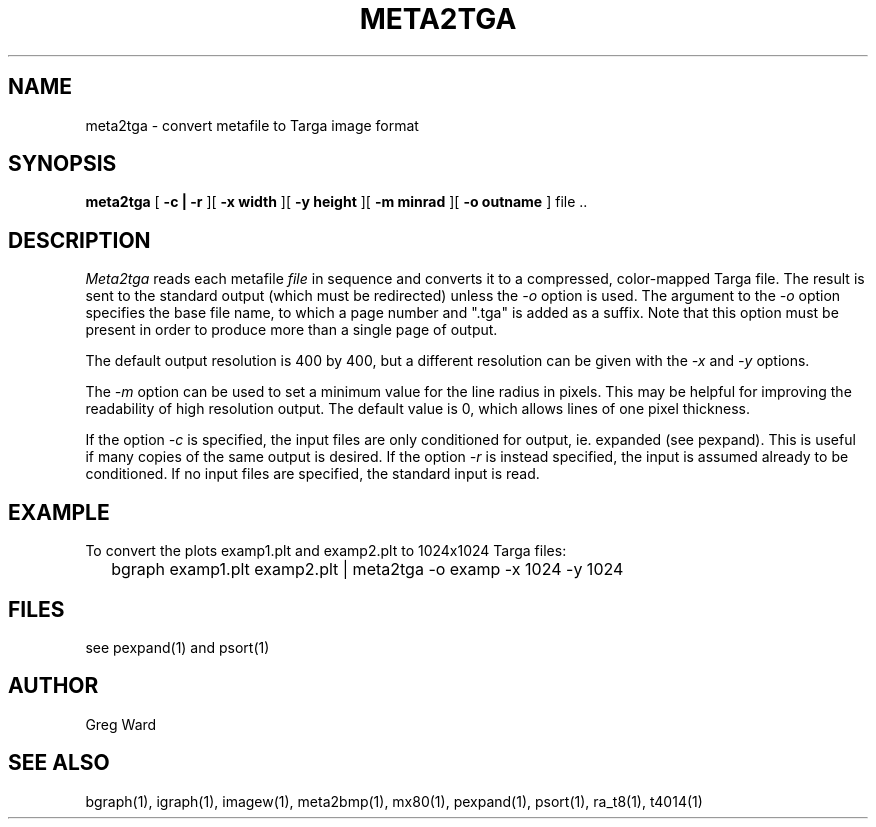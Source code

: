 .\" RCSid "$Id: meta2tga.1,v 1.3 2005/05/04 23:43:18 greg Exp $"
.TH META2TGA 1 6/24/98 RADIANCE
.SH NAME
meta2tga - convert metafile to Targa image format
.SH SYNOPSIS
.B meta2tga
[
.B \-c | \-r
][
.B "\-x width"
][
.B "\-y height"
][
.B "\-m minrad"
][
.B "\-o outname"
]
file ..
.SH DESCRIPTION
.I Meta2tga
reads each metafile
.I file
in sequence and converts it to a compressed, color-mapped Targa file.
The result is sent to the standard output (which must be redirected)
unless the
.I \-o
option is used.
The argument to the
.I \-o
option specifies the base file name, to which a page number and ".tga" is added
as a suffix.
Note that this option must be present in order to produce more than a single
page of output.
.PP
The default output resolution is 400 by 400, but a different resolution
can be given with the
.I \-x
and
.I \-y
options.
.PP
The
.I \-m
option can be used to set a minimum value for the line radius in pixels.
This may be helpful for improving the readability of high resolution output.
The default value is 0, which allows lines of one pixel thickness.
.PP
If the option
.I \-c
is specified, the input files are only conditioned for output, ie.
expanded (see pexpand).
This is useful if many copies of the same output is desired.
If the option
.I \-r
is instead specified, the input is assumed already to be conditioned.
If no input files are specified, the standard input is read.
.SH EXAMPLE
To convert the plots examp1.plt and examp2.plt to 1024x1024 Targa files:
.IP "" .2i
bgraph examp1.plt examp2.plt | meta2tga -o examp -x 1024 -y 1024
.SH FILES
see pexpand(1) and psort(1)
.SH AUTHOR
Greg Ward
.SH "SEE ALSO"
bgraph(1), igraph(1), imagew(1), meta2bmp(1), mx80(1), pexpand(1),
psort(1), ra_t8(1), t4014(1)
